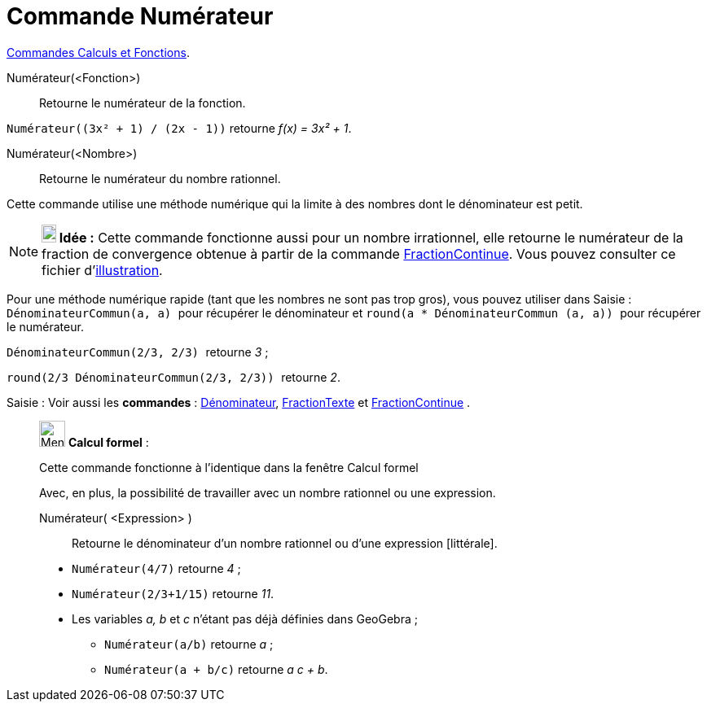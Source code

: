 = Commande Numérateur
:page-en: commands/Numerator
ifdef::env-github[:imagesdir: /fr/modules/ROOT/assets/images]

xref:/commands/Commandes_Calculs_et_Fonctions.adoc[Commandes Calculs et Fonctions].

Numérateur(<Fonction>)::
  Retourne le numérateur de la fonction.

[EXAMPLE]
====

`++Numérateur((3x² + 1) / (2x - 1))++` retourne _f(x) = 3x² + 1_.

====

Numérateur(<Nombre>)::
  Retourne le numérateur du nombre rationnel.

Cette commande utilise une méthode numérique qui la limite à des nombres dont le dénominateur est petit.

[NOTE]
====

*image:18px-Bulbgraph.png[Note,title="Note",width=18,height=22] Idée :* Cette commande fonctionne aussi pour un nombre
irrationnel, elle retourne le numérateur de la fraction de convergence obtenue à partir de la commande
xref:/commands/FractionContinue.adoc[FractionContinue]. Vous pouvez consulter ce fichier
d'http://www.geogebra.org/material/simple/id/2350111[illustration].

====

Pour une méthode numérique rapide (tant que les nombres ne sont pas trop gros), vous pouvez utiliser dans
[.kcode]#Saisie :# `++DénominateurCommun(a, a) ++` pour récupérer le dénominateur et
`++ round(a * DénominateurCommun (a, a)) ++` pour récupérer le numérateur.

[EXAMPLE]
====


`++ DénominateurCommun(2/3, 2/3) ++` retourne _3_ ;

`++ round(2/3 DénominateurCommun(2/3, 2/3)) ++` retourne _2_.

====

[.kcode]#Saisie :# Voir aussi les *commandes* : xref:/commands/Dénominateur.adoc[Dénominateur],
xref:/commands/FractionTexte.adoc[FractionTexte] et xref:/commands/FractionContinue.adoc[FractionContinue] .

____________________________________________________________

image:32px-Menu_view_cas.svg.png[Menu view cas.svg,width=32,height=32] *Calcul formel* :

Cette commande fonctionne à l'identique dans la fenêtre Calcul formel

Avec, en plus, la possibilité de travailler avec un nombre rationnel ou une expression.

Numérateur( <Expression> )::
  Retourne le dénominateur d'un nombre rationnel ou d'une expression [littérale].

[EXAMPLE]
====

* `++Numérateur(4/7)++` retourne _4_ ;
* `++Numérateur(2/3+1/15)++` retourne _11_.

* Les variables _a, b_ et _c_ n'étant pas déjà définies dans GeoGebra ;
** `++Numérateur(a/b)++` retourne _a_ ;
** `++Numérateur(a + b/c)++` retourne _a c + b_.

====
